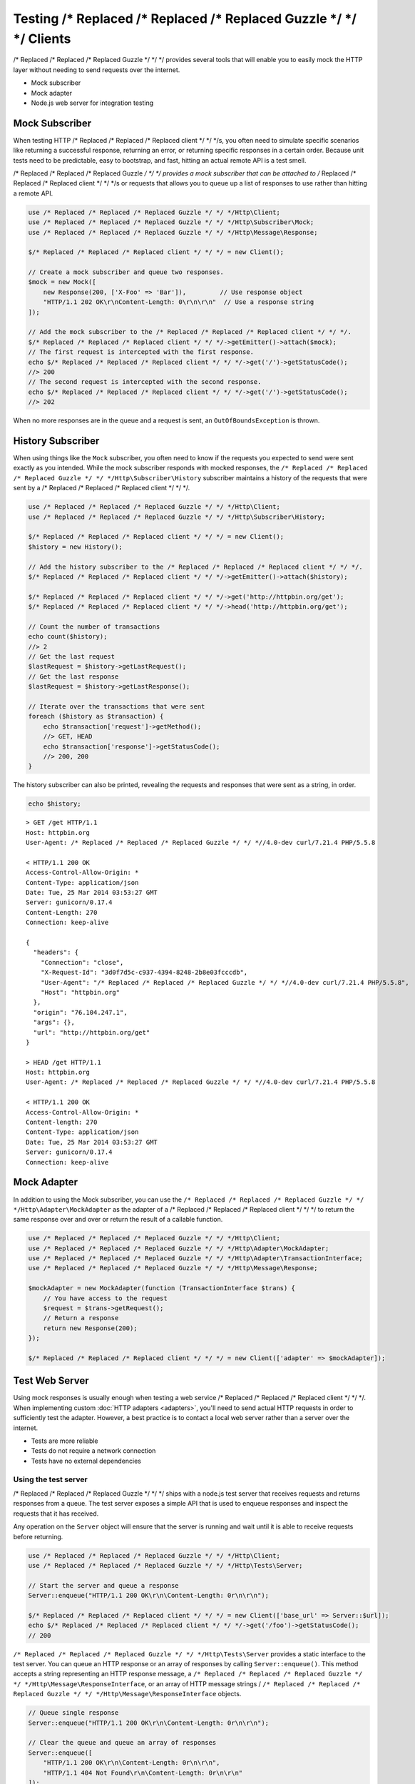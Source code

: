 ======================
Testing /* Replaced /* Replaced /* Replaced Guzzle */ */ */ Clients
======================

/* Replaced /* Replaced /* Replaced Guzzle */ */ */ provides several tools that will enable you to easily mock the HTTP
layer without needing to send requests over the internet.

* Mock subscriber
* Mock adapter
* Node.js web server for integration testing

Mock Subscriber
===============

When testing HTTP /* Replaced /* Replaced /* Replaced client */ */ */s, you often need to simulate specific scenarios like
returning a successful response, returning an error, or returning specific
responses in a certain order. Because unit tests need to be predictable, easy
to bootstrap, and fast, hitting an actual remote API is a test smell.

/* Replaced /* Replaced /* Replaced Guzzle */ */ */ provides a mock subscriber that can be attached to /* Replaced /* Replaced /* Replaced client */ */ */s or requests
that allows you to queue up a list of responses to use rather than hitting a
remote API.

.. code-block:: php

    use /* Replaced /* Replaced /* Replaced Guzzle */ */ */Http\Client;
    use /* Replaced /* Replaced /* Replaced Guzzle */ */ */Http\Subscriber\Mock;
    use /* Replaced /* Replaced /* Replaced Guzzle */ */ */Http\Message\Response;

    $/* Replaced /* Replaced /* Replaced client */ */ */ = new Client();

    // Create a mock subscriber and queue two responses.
    $mock = new Mock([
        new Response(200, ['X-Foo' => 'Bar']),         // Use response object
        "HTTP/1.1 202 OK\r\nContent-Length: 0\r\n\r\n"  // Use a response string
    ]);

    // Add the mock subscriber to the /* Replaced /* Replaced /* Replaced client */ */ */.
    $/* Replaced /* Replaced /* Replaced client */ */ */->getEmitter()->attach($mock);
    // The first request is intercepted with the first response.
    echo $/* Replaced /* Replaced /* Replaced client */ */ */->get('/')->getStatusCode();
    //> 200
    // The second request is intercepted with the second response.
    echo $/* Replaced /* Replaced /* Replaced client */ */ */->get('/')->getStatusCode();
    //> 202

When no more responses are in the queue and a request is sent, an
``OutOfBoundsException`` is thrown.

History Subscriber
==================

When using things like the ``Mock`` subscriber, you often need to know if the
requests you expected to send were sent exactly as you intended. While the mock
subscriber responds with mocked responses, the ``/* Replaced /* Replaced /* Replaced Guzzle */ */ */Http\Subscriber\History``
subscriber maintains a history of the requests that were sent by a /* Replaced /* Replaced /* Replaced client */ */ */.

.. code-block:: php

    use /* Replaced /* Replaced /* Replaced Guzzle */ */ */Http\Client;
    use /* Replaced /* Replaced /* Replaced Guzzle */ */ */Http\Subscriber\History;

    $/* Replaced /* Replaced /* Replaced client */ */ */ = new Client();
    $history = new History();

    // Add the history subscriber to the /* Replaced /* Replaced /* Replaced client */ */ */.
    $/* Replaced /* Replaced /* Replaced client */ */ */->getEmitter()->attach($history);

    $/* Replaced /* Replaced /* Replaced client */ */ */->get('http://httpbin.org/get');
    $/* Replaced /* Replaced /* Replaced client */ */ */->head('http://httpbin.org/get');

    // Count the number of transactions
    echo count($history);
    //> 2
    // Get the last request
    $lastRequest = $history->getLastRequest();
    // Get the last response
    $lastRequest = $history->getLastResponse();

    // Iterate over the transactions that were sent
    foreach ($history as $transaction) {
        echo $transaction['request']->getMethod();
        //> GET, HEAD
        echo $transaction['response']->getStatusCode();
        //> 200, 200
    }

The history subscriber can also be printed, revealing the requests and
responses that were sent as a string, in order.

.. code-block:: php

    echo $history;

::

    > GET /get HTTP/1.1
    Host: httpbin.org
    User-Agent: /* Replaced /* Replaced /* Replaced Guzzle */ */ *//4.0-dev curl/7.21.4 PHP/5.5.8

    < HTTP/1.1 200 OK
    Access-Control-Allow-Origin: *
    Content-Type: application/json
    Date: Tue, 25 Mar 2014 03:53:27 GMT
    Server: gunicorn/0.17.4
    Content-Length: 270
    Connection: keep-alive

    {
      "headers": {
        "Connection": "close",
        "X-Request-Id": "3d0f7d5c-c937-4394-8248-2b8e03fcccdb",
        "User-Agent": "/* Replaced /* Replaced /* Replaced Guzzle */ */ *//4.0-dev curl/7.21.4 PHP/5.5.8",
        "Host": "httpbin.org"
      },
      "origin": "76.104.247.1",
      "args": {},
      "url": "http://httpbin.org/get"
    }

    > HEAD /get HTTP/1.1
    Host: httpbin.org
    User-Agent: /* Replaced /* Replaced /* Replaced Guzzle */ */ *//4.0-dev curl/7.21.4 PHP/5.5.8

    < HTTP/1.1 200 OK
    Access-Control-Allow-Origin: *
    Content-length: 270
    Content-Type: application/json
    Date: Tue, 25 Mar 2014 03:53:27 GMT
    Server: gunicorn/0.17.4
    Connection: keep-alive

Mock Adapter
============

In addition to using the Mock subscriber, you can use the
``/* Replaced /* Replaced /* Replaced Guzzle */ */ */Http\Adapter\MockAdapter`` as the adapter of a /* Replaced /* Replaced /* Replaced client */ */ */ to return the
same response over and over or return the result of a callable function.

.. code-block:: php

    use /* Replaced /* Replaced /* Replaced Guzzle */ */ */Http\Client;
    use /* Replaced /* Replaced /* Replaced Guzzle */ */ */Http\Adapter\MockAdapter;
    use /* Replaced /* Replaced /* Replaced Guzzle */ */ */Http\Adapter\TransactionInterface;
    use /* Replaced /* Replaced /* Replaced Guzzle */ */ */Http\Message\Response;

    $mockAdapter = new MockAdapter(function (TransactionInterface $trans) {
        // You have access to the request
        $request = $trans->getRequest();
        // Return a response
        return new Response(200);
    });

    $/* Replaced /* Replaced /* Replaced client */ */ */ = new Client(['adapter' => $mockAdapter]);

Test Web Server
===============

Using mock responses is usually enough when testing a web service /* Replaced /* Replaced /* Replaced client */ */ */. When
implementing custom :doc:`HTTP adapters <adapters>`, you'll need to send actual
HTTP requests in order to sufficiently test the adapter. However, a best
practice is to contact a local web server rather than a server over the
internet.

- Tests are more reliable
- Tests do not require a network connection
- Tests have no external dependencies

Using the test server
---------------------

/* Replaced /* Replaced /* Replaced Guzzle */ */ */ ships with a node.js test server that receives requests and returns
responses from a queue. The test server exposes a simple API that is used to
enqueue responses and inspect the requests that it has received.

Any operation on the ``Server`` object will ensure that
the server is running and wait until it is able to receive requests before
returning.

.. code-block:: php

    use /* Replaced /* Replaced /* Replaced Guzzle */ */ */Http\Client;
    use /* Replaced /* Replaced /* Replaced Guzzle */ */ */Http\Tests\Server;

    // Start the server and queue a response
    Server::enqueue("HTTP/1.1 200 OK\r\n\Content-Length: 0r\n\r\n");

    $/* Replaced /* Replaced /* Replaced client */ */ */ = new Client(['base_url' => Server::$url]);
    echo $/* Replaced /* Replaced /* Replaced client */ */ */->get('/foo')->getStatusCode();
    // 200

``/* Replaced /* Replaced /* Replaced Guzzle */ */ */Http\Tests\Server`` provides a static interface to the test server. You
can queue an HTTP response or an array of responses by calling
``Server::enqueue()``. This method accepts a string representing an HTTP
response message, a ``/* Replaced /* Replaced /* Replaced Guzzle */ */ */Http\Message\ResponseInterface``, or an array of
HTTP message strings / ``/* Replaced /* Replaced /* Replaced Guzzle */ */ */Http\Message\ResponseInterface`` objects.

.. code-block:: php

    // Queue single response
    Server::enqueue("HTTP/1.1 200 OK\r\n\Content-Length: 0r\n\r\n");

    // Clear the queue and queue an array of responses
    Server::enqueue([
        "HTTP/1.1 200 OK\r\n\Content-Length: 0r\n\r\n",
        "HTTP/1.1 404 Not Found\r\n\Content-Length: 0r\n\r\n"
    ]);

When a response is queued on the test server, the test server will remove any
previously queued responses. As the server receives requests, queued responses
are dequeued and returned to the request. When the queue is empty, the server
will return a 500 response.

You can inspect the requests that the server has retrieved by calling
``Server::received()``. This method accepts an optional ``$hydrate`` parameter
that specifies if you are retrieving an array of HTTP requests as strings or an
array of ``/* Replaced /* Replaced /* Replaced Guzzle */ */ */Http\Message\RequestInterface`` objects.

.. code-block:: php

    foreach (Server::received() as $response) {
        echo $response;
    }

You can clear the list of received requests from the web server using the
``Server::flush()`` method.

.. code-block:: php

    Server::flush();
    echo count(Server::received());
    // 0
